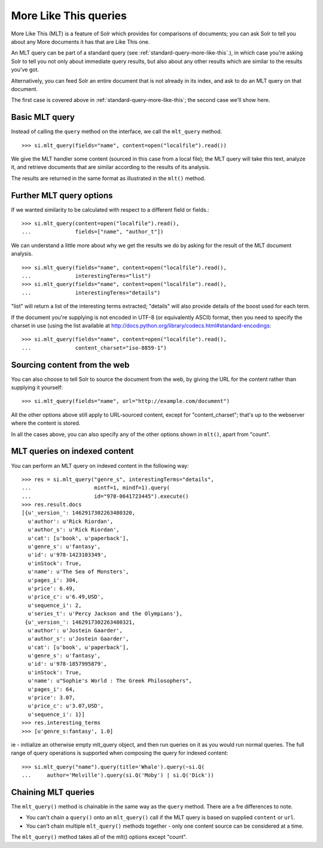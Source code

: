 .. _mlt:

More Like This queries
======================

More Like This (MLT) is a feature of Solr which provides for comparisons of
documents; you can ask Solr to tell you about any More documents it has that
are Like This one.

An MLT query can be part of a standard query (see
:ref:`standard-query-more-like-this`.), in which case you're asking Solr to
tell you not only about immediate query results, but also about any other
results which are similar to the results you've got.

Alternatively, you can feed Solr an entire document that is not already in its
index, and ask to do an MLT query on that document.

The first case is covered above in :ref:`standard-query-more-like-this`; the
second case we'll show here.

Basic MLT query
---------------

Instead of calling the ``query`` method on the interface, we call the
``mlt_query`` method.

::

    >>> si.mlt_query(fields="name", content=open("localfile").read())

We give the MLT handler some content (sourced in this case from a local file);
the MLT query will take this text, analyze it, and retrieve documents that are
similar according to the results of its analysis.

The results are returned in the same format as illustrated in the ``mlt()``
method.

Further MLT query options
-------------------------

If we wanted similarity to be calculated with respect to a different field or
fields.:

::

    >>> si.mlt_query(content=open("localfile").read(),
    ...              fields=["name", "author_t"])

We can understand a little more about why we get the results we do by asking
for the result of the MLT document analysis.

::

    >>> si.mlt_query(fields="name", content=open("localfile").read(),
    ...              interestingTerms="list")
    >>> si.mlt_query(fields="name", content=open("localfile").read(),
    ...              interestingTerms="details")

"list" will return a list of the interesting terms extracted; "details" will
also provide details of the boost used for each term.

If the document you're supplying is not encoded in UTF-8 (or equivalently
ASCII) format, then you need to specify the charset in use (using the list
available at http://docs.python.org/library/codecs.html#standard-encodings:

::

    >>> si.mlt_query(fields="name", content=open("localfile").read(),
    ...              content_charset="iso-8859-1")

Sourcing content from the web
-----------------------------

You can also choose to tell Solr to source the document from the web, by giving
the URL for the content rather than supplying it yourself:

::

    >>> si.mlt_query(fields="name", url="http://example.com/document")

All the other options above still apply to URL-sourced content, except for
"content_charset"; that's up to the webserver where the content is stored.

In all the cases above, you can also specify any of the other options shown in
``mlt()``, apart from "count".

MLT queries on indexed content
------------------------------

You can perform an MLT query on indexed content in the following way:

::

    >>> res = si.mlt_query("genre_s", interestingTerms="details",
    ...                    mintf=1, mindf=1).query(
    ...                    id="978-0641723445").execute()
    >>> res.result.docs
    [{u'_version_': 1462917302263480320,
      u'author': u'Rick Riordan',
      u'author_s': u'Rick Riordan',
      u'cat': [u'book', u'paperback'],
      u'genre_s': u'fantasy',
      u'id': u'978-1423103349',
      u'inStock': True,
      u'name': u'The Sea of Monsters',
      u'pages_i': 304,
      u'price': 6.49,
      u'price_c': u'6.49,USD',
      u'sequence_i': 2,
      u'series_t': u'Percy Jackson and the Olympians'},
     {u'_version_': 1462917302263480321,
      u'author': u'Jostein Gaarder',
      u'author_s': u'Jostein Gaarder',
      u'cat': [u'book', u'paperback'],
      u'genre_s': u'fantasy',
      u'id': u'978-1857995879',
      u'inStock': True,
      u'name': u"Sophie's World : The Greek Philosophers",
      u'pages_i': 64,
      u'price': 3.07,
      u'price_c': u'3.07,USD',
      u'sequence_i': 1}]
    >>> res.interesting_terms
    >>> [u'genre_s:fantasy', 1.0]

ie - initialize an otherwise empty mlt_query object, and then run queries on it
as you would run normal queries. The full range of query operations is
supported when composing the query for indexed content:

::

    >>> si.mlt_query("name").query(title='Whale').query(~si.Q(
    ...     author='Melville').query(si.Q('Moby') | si.Q('Dick'))

Chaining MLT queries
--------------------

The ``mlt_query()`` method is chainable in the same way as the ``query``
method. There are a fre differences to note.

* You can't chain a ``query()`` onto an ``mlt_query()`` call
  if the MLT query is based on supplied ``content`` or ``url``.
* You can't chain multiple ``mlt_query()`` methods together - only one content
  source can be considered at a time.

The ``mlt_query()`` method takes all of the mlt() options except "count".
